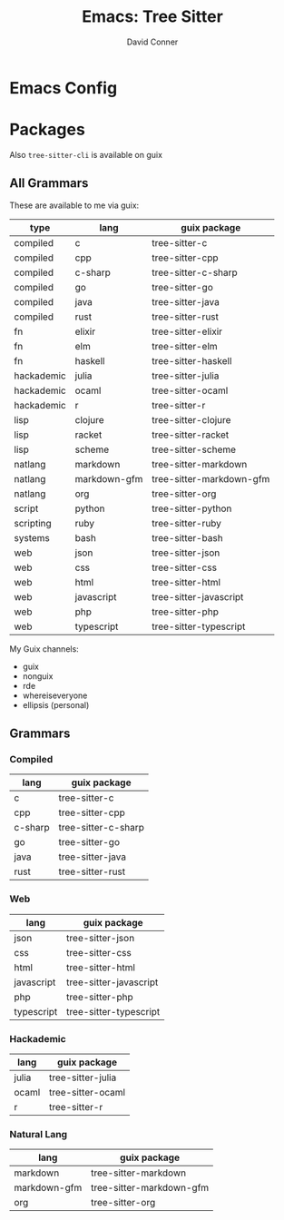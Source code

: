 :PROPERTIES:
:ID:       62b59b55-201e-4d4a-b232-5ea74d266659
:END:
#+TITLE:     Emacs: Tree Sitter
#+AUTHOR:    David Conner
#+EMAIL:     noreply@te.xel.io
#+DESCRIPTION: notes

* Emacs Config


* Packages

Also =tree-sitter-cli= is available on guix

** All Grammars

These are available to me via guix:

|------------+--------------+--------------------------|
| type       | lang         | guix package             |
|------------+--------------+--------------------------|
| compiled   | c            | tree-sitter-c            |
| compiled   | cpp          | tree-sitter-cpp          |
| compiled   | c-sharp      | tree-sitter-c-sharp      |
| compiled   | go           | tree-sitter-go           |
| compiled   | java         | tree-sitter-java         |
| compiled   | rust         | tree-sitter-rust         |
| fn         | elixir       | tree-sitter-elixir       |
| fn         | elm          | tree-sitter-elm          |
| fn         | haskell      | tree-sitter-haskell      |
| hackademic | julia        | tree-sitter-julia        |
| hackademic | ocaml        | tree-sitter-ocaml        |
| hackademic | r            | tree-sitter-r            |
| lisp       | clojure      | tree-sitter-clojure      |
| lisp       | racket       | tree-sitter-racket       |
| lisp       | scheme       | tree-sitter-scheme       |
| natlang    | markdown     | tree-sitter-markdown     |
| natlang    | markdown-gfm | tree-sitter-markdown-gfm |
| natlang    | org          | tree-sitter-org          |
| script     | python       | tree-sitter-python       |
| scripting  | ruby         | tree-sitter-ruby         |
| systems    | bash         | tree-sitter-bash         |
| web        | json         | tree-sitter-json         |
| web        | css          | tree-sitter-css          |
| web        | html         | tree-sitter-html         |
| web        | javascript   | tree-sitter-javascript   |
| web        | php          | tree-sitter-php          |
| web        | typescript   | tree-sitter-typescript   |
|------------+--------------+--------------------------|

My  Guix channels:

+ guix
+ nonguix
+ rde
+ whereiseveryone
+ ellipsis (personal)
** Grammars


*** Compiled

|---------+---------------------|
| lang    | guix package        |
|---------+---------------------|
| c       | tree-sitter-c       |
| cpp     | tree-sitter-cpp     |
| c-sharp | tree-sitter-c-sharp |
| go      | tree-sitter-go      |
| java    | tree-sitter-java    |
| rust    | tree-sitter-rust    |
|---------+---------------------|

*** Web
|------------+------------------------|
| lang       | guix package           |
|------------+------------------------|
| json       | tree-sitter-json       |
| css        | tree-sitter-css        |
| html       | tree-sitter-html       |
| javascript | tree-sitter-javascript |
| php        | tree-sitter-php        |
| typescript | tree-sitter-typescript |
|------------+------------------------|

*** Hackademic

|-------+-------------------|
| lang  | guix package      |
|-------+-------------------|
| julia | tree-sitter-julia |
| ocaml | tree-sitter-ocaml |
| r     | tree-sitter-r     |
|-------+-------------------|

*** Natural Lang

|--------------+--------------------------|
| lang         | guix package             |
|--------------+--------------------------|
| markdown     | tree-sitter-markdown     |
| markdown-gfm | tree-sitter-markdown-gfm |
| org          | tree-sitter-org          |
|--------------+--------------------------|
